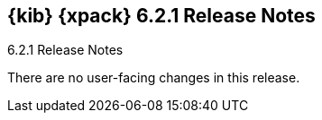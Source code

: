 [role="xpack"]
[[xkb-6.2.1]]
== {kib} {xpack} 6.2.1 Release Notes
++++
<titleabbrev>6.2.1 Release Notes</titleabbrev>
++++

There are no user-facing changes in this release.
